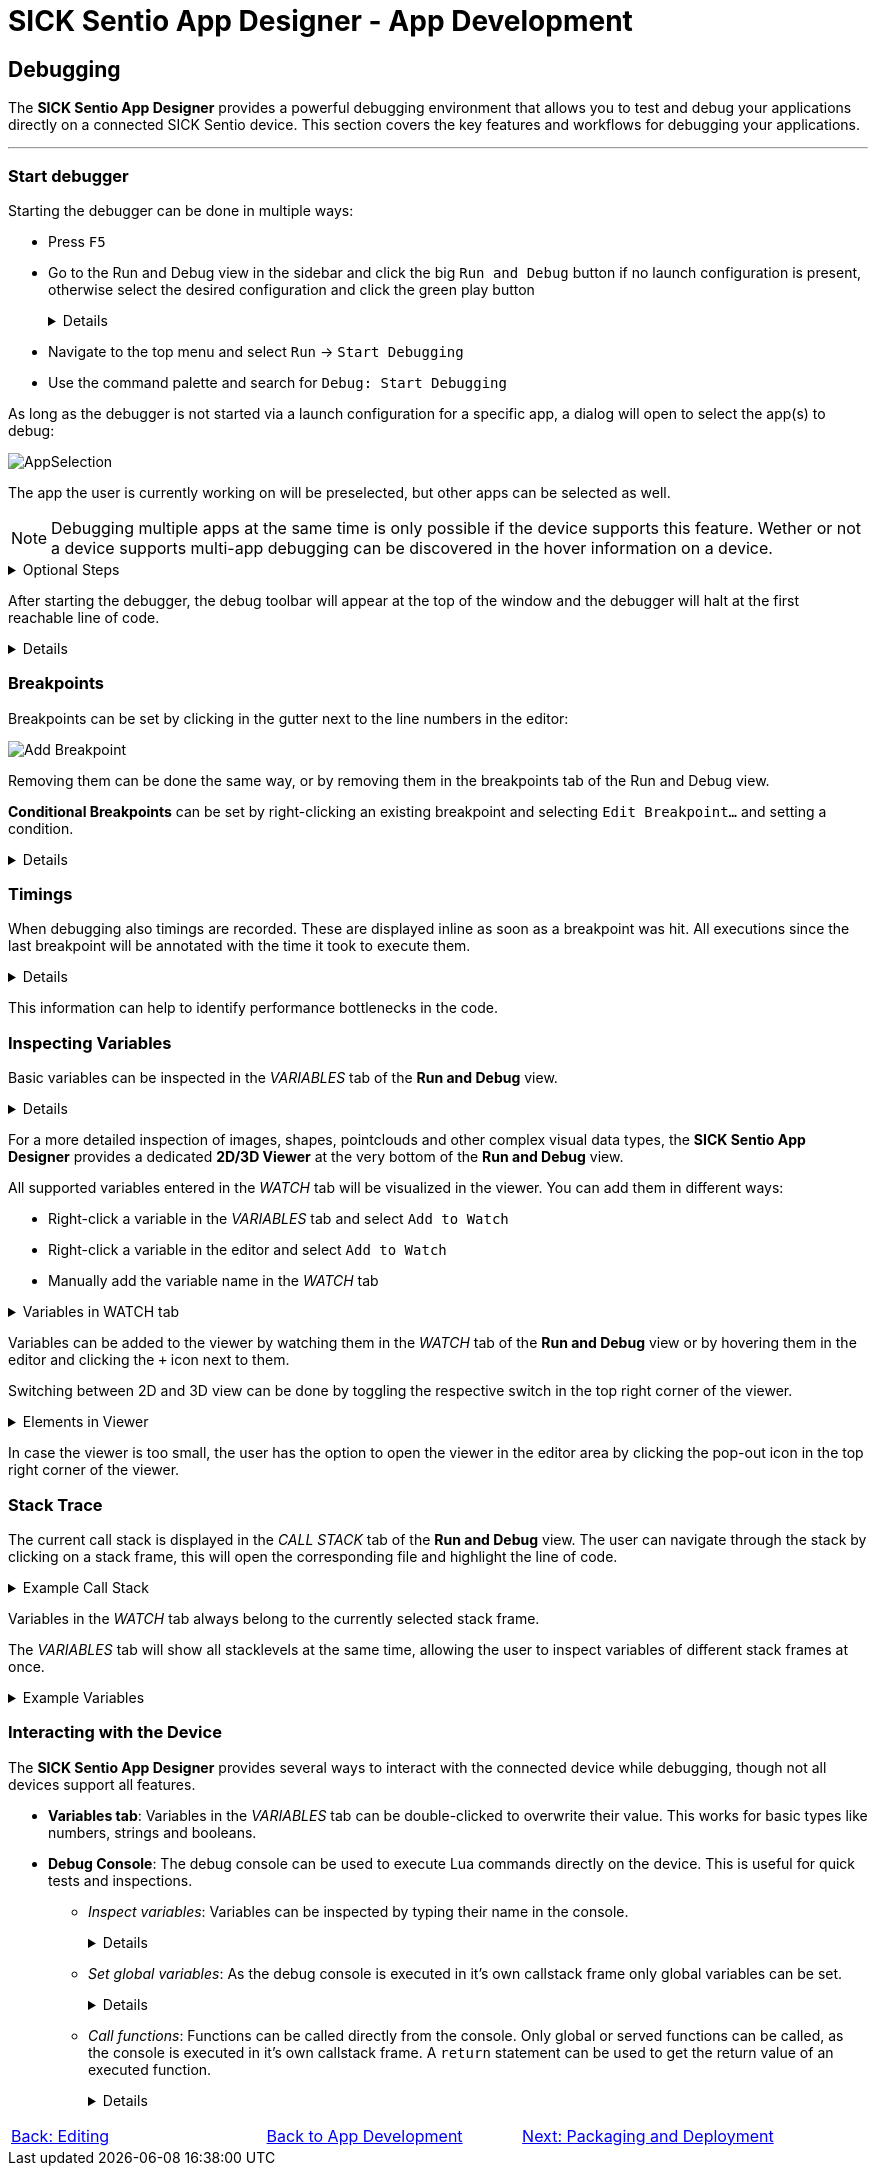 = SICK Sentio App Designer - App Development

== Debugging

The *SICK Sentio App Designer* provides a powerful debugging environment that allows you to test and debug your applications directly on a connected SICK Sentio device. This section covers the key features and workflows for debugging your applications.

---

=== Start debugger
Starting the debugger can be done in multiple ways:

* Press `F5`
* Go to the Run and Debug view in the sidebar and click the big `Run and Debug` button if no launch configuration is present, otherwise select the desired configuration and click the green play button
+
[%collapsible]
====
image::media/run-and-debug.png[Run and Debug]
image::media/run-and-debug-with-launch-file.png[Run and Debug]
====
* Navigate to the top menu and select `Run` -> `Start Debugging`
* Use the command palette and search for `Debug: Start Debugging`

As long as the debugger is not started via a launch configuration for a specific app, a dialog will open to select the app(s) to debug:

image::media/app-selection.png[AppSelection]

The app the user is currently working on will be preselected, but other apps can be selected as well.

[NOTE]
====
Debugging multiple apps at the same time is only possible if the device supports this feature. Wether or not a device supports multi-app debugging can be discovered in the hover information on a device.
====


[%collapsible]
.Optional Steps
====
The user might be asked to login with a higher userlevel at this point, depending on the current userlevel and the required userlevel for debugging on the device.

In case the app differs to the version on the device, the user will be asked if the app should be overwritten on the device.
====

After starting the debugger, the debug toolbar will appear at the top of the window and the debugger will halt at the first reachable line of code.

[%collapsible]
====
image::media/stop-at-first-line.png[Stopping at first line]
====

=== Breakpoints
Breakpoints can be set by clicking in the gutter next to the line numbers in the editor:

image::media/add-breakpoint.png[Add Breakpoint]

Removing them can be done the same way, or by removing them in the breakpoints tab of the Run and Debug view.

*Conditional Breakpoints* can be set by right-clicking an existing breakpoint and selecting `Edit Breakpoint...` and setting a condition.

[%collapsible]
====
image::media/edit-breakpoint.png[Edit Breakpoint]
image::media/conditional-breakpoint.png[Conditional Breakpoint]
====

=== Timings
When debugging also timings are recorded. These are displayed inline as soon as a breakpoint was hit. All executions since the last breakpoint will be annotated with the time it took to execute them.

[%collapsible]
====
image::media/timings.png[Timings]
====

This information can help to identify performance bottlenecks in the code.

=== Inspecting Variables
Basic variables can be inspected in the _VARIABLES_ tab of the *Run and Debug* view.

[%collapsible]
====
image::media/variables.png[Variables]
====

For a more detailed inspection of images, shapes, pointclouds and other complex visual data types, the *SICK Sentio App Designer* provides a dedicated *2D/3D Viewer* at the very bottom of the *Run and Debug* view.

All supported variables entered in the _WATCH_ tab will be visualized in the viewer. You can add them in different ways:

* Right-click a variable in the _VARIABLES_ tab and select `Add to Watch`
* Right-click a variable in the editor and select `Add to Watch`
* Manually add the variable name in the _WATCH_ tab

[%collapsible]
.Variables in WATCH tab
====
image::media/vars-in-watch.png[Variables in WATCH tab]
====

Variables can be added to the viewer by watching them in the _WATCH_ tab of the *Run and Debug* view or by hovering them in the editor and clicking the `+` icon next to them.


Switching between 2D and 3D view can be done by toggling the respective switch in the top right corner of the viewer.
[%collapsible]
.Elements in Viewer
====
* *2D (e.g. Image):*
+
image::media/img-in-viewer.png[Image in Viewer]

* *3D (e.g. Pointcloud):*
+
image::media/pointcloud-in-viewer.png[Pointcloud in Viewer]
====

In case the viewer is too small, the user has the option to open the viewer in the editor area by clicking the pop-out icon in the top right corner of the viewer.

=== Stack Trace
The current call stack is displayed in the _CALL STACK_ tab of the *Run and Debug* view. The user can navigate through the stack by clicking on a stack frame, this will open the corresponding file and highlight the line of code.

[%collapsible]
.Example Call Stack
====
image::media/callstack.png[Call Stack]
====

Variables in the _WATCH_ tab always belong to the currently selected stack frame.

The _VARIABLES_ tab will show all stacklevels at the same time, allowing the user to inspect variables of different stack frames at once.

[%collapsible]
.Example Variables
====
image::media/callstack-variables.png[Call Stack Variables]
====


=== Interacting with the Device
The *SICK Sentio App Designer* provides several ways to interact with the connected device while debugging, though not all devices support all features.

* *Variables tab*: Variables in the _VARIABLES_ tab can be double-clicked to overwrite their value. This works for basic types like numbers, strings and booleans.

* *Debug Console*: The debug console can be used to execute Lua commands directly on the device. This is useful for quick tests and inspections.
** _Inspect variables_: Variables can be inspected by typing their name in the console.
+
[%collapsible]
====
image::media/console-var-access.png[Debug Console inspect variable]
image::media/console-var-access-nested.png[Debug Console inspect nested variable]
====
** _Set global variables_: As the debug console is executed in it's own callstack frame only global variables can be set.
+
[%collapsible]
====
image::media/console-set-global.png[Debug Console set global variable]
image::media/console-global-set.png[Global variable got set]
====
** _Call functions_: Functions can be called directly from the console. Only global or served functions can be called, as the console is executed in it's own callstack frame. A `return` statement can be used to get the return value of an executed function.
+
[%collapsible]
====
image::media/console-execute-crown.png[Debug Console call function]
====

// footer
[cols="<,^,>", frame=none, grid=none]
|===
|xref:../3.2-Editing/Editing.adoc[Back: Editing]|xref:../App-Development.adoc[Back to App Development]|xref:../3.4-Deployment/Deployment.adoc[Next: Packaging and Deployment]
|===